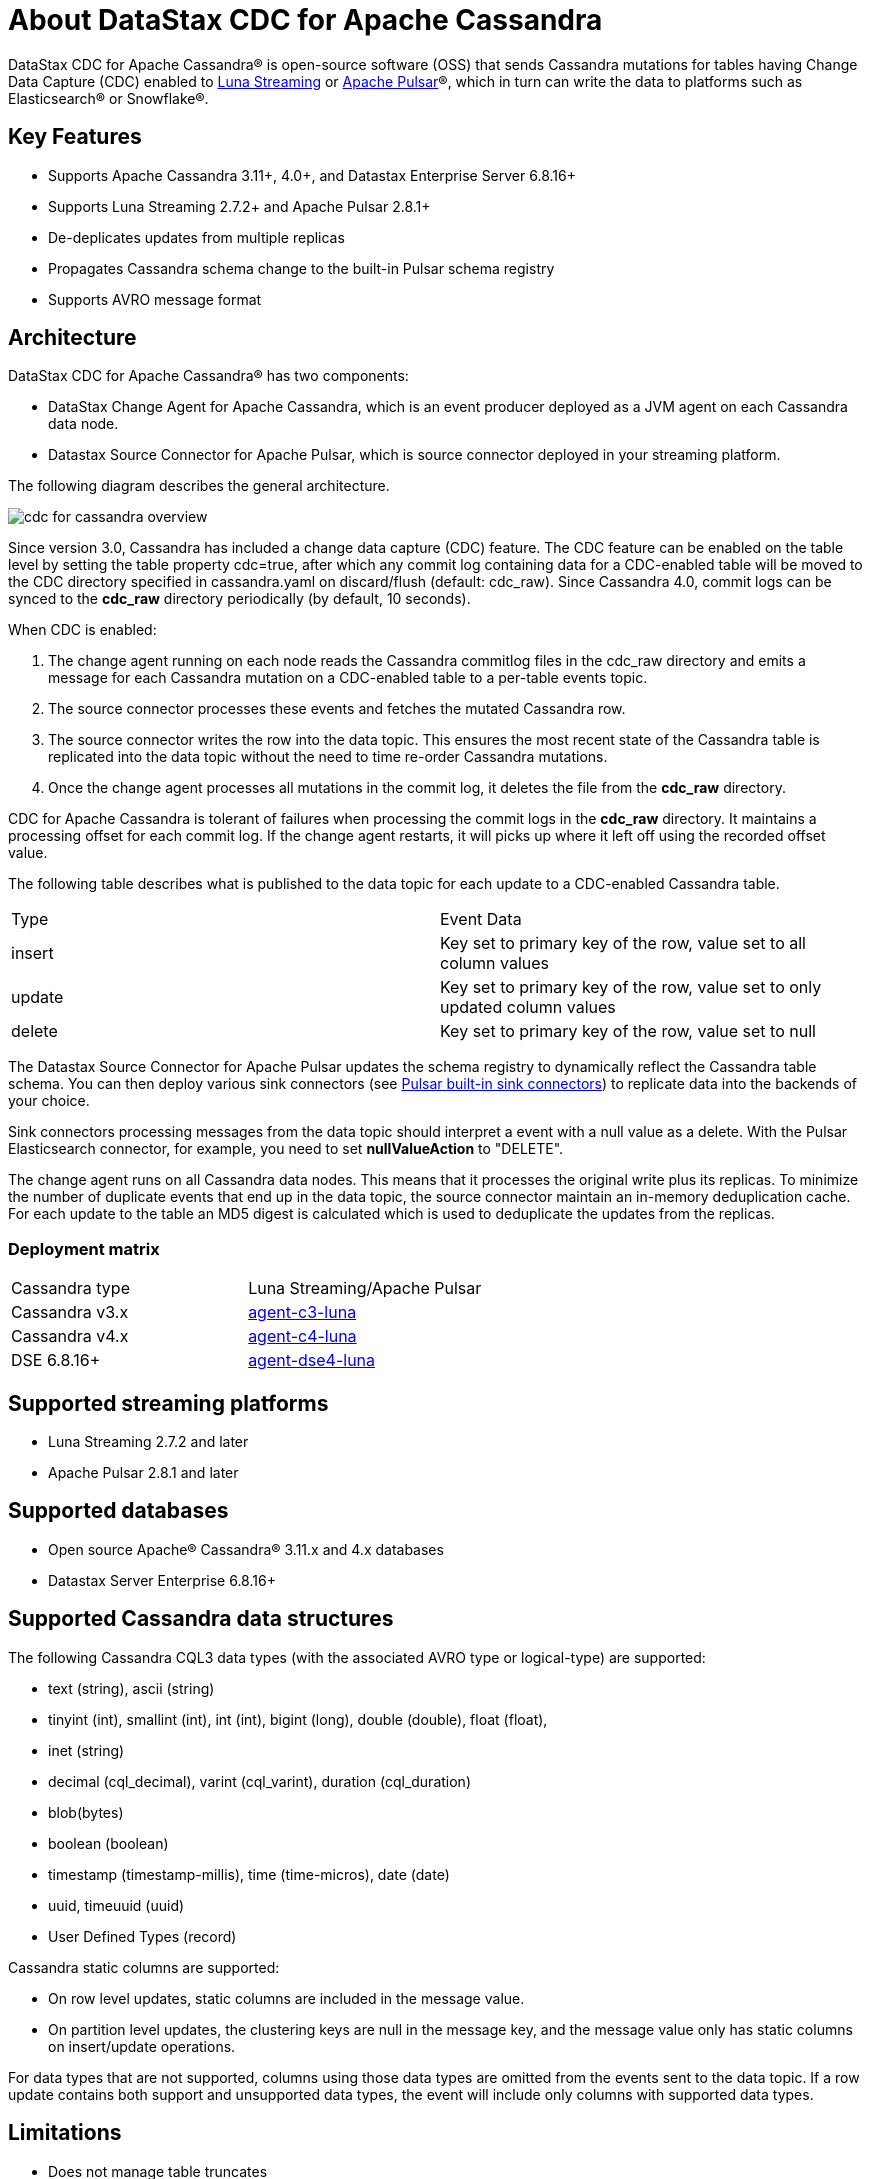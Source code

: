 = About DataStax CDC for Apache Cassandra

DataStax CDC for Apache Cassandra® is open-source software (OSS) that sends Cassandra mutations
for tables having Change Data Capture (CDC) enabled to https://www.datastax.com/products/luna-streaming[Luna Streaming] or https://pulsar.apache.org/[Apache Pulsar]®, which in turn can write the data to platforms such as Elasticsearch&reg; or Snowflake&reg;.

== Key Features

* Supports Apache Cassandra 3.11+, 4.0+, and Datastax Enterprise Server 6.8.16+
* Supports Luna Streaming 2.7.2+ and Apache Pulsar 2.8.1+
* De-deplicates updates from multiple replicas
* Propagates Cassandra schema change to the built-in Pulsar schema registry
* Supports AVRO message format


== Architecture

DataStax CDC for Apache Cassandra® has two components:

* DataStax Change Agent for Apache Cassandra, which is an event producer deployed as a JVM agent on each Cassandra data node.
* Datastax Source Connector for Apache Pulsar, which is source connector deployed in your streaming platform.

The following diagram describes the general architecture.

image::cdc-for-cassandra-overview.png[]

Since version 3.0, Cassandra has included a change data capture (CDC) feature. The CDC feature can be enabled on the table level by setting the table property cdc=true, after which any commit log containing data for a CDC-enabled table will be moved to the CDC directory specified in cassandra.yaml on discard/flush (default: cdc_raw). Since Cassandra 4.0, commit logs can be synced to the *cdc_raw* directory periodically (by default, 10 seconds). 

When CDC is enabled:

1. The change agent running on each node reads the Cassandra commitlog files in the cdc_raw directory and emits a message for each Cassandra mutation on a CDC-enabled table to a per-table events topic.
2. The source connector processes these events and fetches the mutated Cassandra row.
3. The source connector writes the row into the data topic. This ensures the most recent state of the Cassandra table is replicated into
the data topic without the need to time re-order Cassandra mutations.
4. Once the change agent processes all mutations in the commit log, it deletes the file from the *cdc_raw* directory.

CDC for Apache Cassandra is tolerant of failures when processing the commit logs in the *cdc_raw* directory. It maintains a processing offset for each commit log. If the change agent restarts, it will picks up where it left off using the recorded offset value.

The following table describes what is published to the data topic for each update to a CDC-enabled Cassandra table.

[cols="1,1"]
|===
| Type | Event Data
| insert | Key set to primary key of the row, value set to all column values
| update | Key set to primary key of the row, value set to only updated column values
| delete | Key set to primary key of the row, value set to null
|===

The Datastax Source Connector for Apache Pulsar updates the schema registry to dynamically reflect the Cassandra table schema. You can then deploy various sink connectors (see https://pulsar.apache.org/docs/en/io-connectors/#sink-connector[Pulsar built-in sink connectors]) to replicate data into the backends of your choice.

Sink connectors processing messages from the data topic should interpret a event with a null value as a delete. With the Pulsar Elasticsearch connector, for example, you need to set *nullValueAction* to "DELETE".

The change agent runs on all Cassandra data nodes. This means that it processes the original write plus its replicas. To minimize the number of duplicate events that end up in the data topic, the source connector maintain an in-memory deduplication cache. For each update to the table an MD5 digest is calculated which is used to deduplicate the updates from the replicas.


=== Deployment matrix

[cols="1,1"]
|===
| Cassandra type | Luna Streaming/Apache Pulsar
| Cassandra v3.x | https://github.com/datastax/cassandra-source-connector/tree/master/agent-c3-luna[agent-c3-luna]
| Cassandra v4.x | https://github.com/datastax/cassandra-source-connector/tree/master/agent-c4-luna[agent-c4-luna]
| DSE 6.8.16+ | https://github.com/datastax/cassandra-source-connector/tree/master/agent-dse4-luna[agent-dse4-luna]
|===

== Supported streaming platforms

* Luna Streaming 2.7.2 and later
* Apache Pulsar 2.8.1 and later

[#supported-databases]
== Supported databases

* Open source Apache® Cassandra® 3.11.x and 4.x databases
* Datastax Server Enterprise 6.8.16+

== Supported Cassandra data structures

The following Cassandra CQL3 data types (with the associated AVRO type or logical-type) are supported:

* text (string), ascii (string)
* tinyint (int), smallint (int), int (int), bigint (long), double (double), float (float),
* inet (string)
* decimal (cql_decimal), varint (cql_varint), duration (cql_duration)
* blob(bytes)
* boolean (boolean)
* timestamp (timestamp-millis), time (time-micros), date (date)
* uuid, timeuuid (uuid)
* User Defined Types (record)

Cassandra static columns are supported:

* On row level updates, static columns are included in the message value.
* On partition level updates, the clustering keys are null in the message key, and the message value only has static columns on insert/update operations.

For data types that are not supported, columns using those data types are omitted from the events sent to the data topic. If a row update contains both support and unsupported data types, the event will include only columns with supported data types.

== Limitations

* Does not manage table truncates
* Does not replay logged batches
* Does not sync data available before starting the CDC producer.
* Does not manage time-to-live
* Does not support range deletes
* CQL column names must not match a Pulsar primitive type name (ex: INT32)

== Deployment Notes

=== Schema updates on topics

Schema registry updates on a Pulsar topic are controlled by the "is-allow-auto-update-schema" option.

* "True" allows the broker to register a new schema for a topic and connect the producer if the schema is not registered.
* "False" rejects the producer's connection to the broker if the schema is not registered.

To ensure the source connector can automatically update the schema on the Pulsar topic, set the option to "True". Learn more at https://pulsar.apache.org/docs/en/schema-manage/[Schema Auto-Update].

=== Multiple Cassandra datacenters

In a multi-datacenter Cassandra configuration, only enable CDC and install the change agent in a single datacenter. To ensure the data sent to all datacenters are delivered to the data topic, makes sure that replication to the datacenter that has CDC enabled is configured on the table. 

For example, given a Cassandra cluster with 3 datacenters, DC1, DC2, and DC3, you would only enable CDC and install the change agent in DC1. To ensure all updates in DC2 and DC2 are propagated to the data topic, configure the table to replicate data from DC2 and DC3 to DC1 (ex replication = {'class': 'NetworkTopologyStrategy', 'dc1': '3', 'dc2': '3', 'dc3': '3'}). The data replicated to DC1 will be processed by the change agent and eventually end up in the data topic.

== Where to go next

If you've got more questions...:: For additional information about DataStax CDC for Apache Cassandra, see xref::faqs.adoc[].

